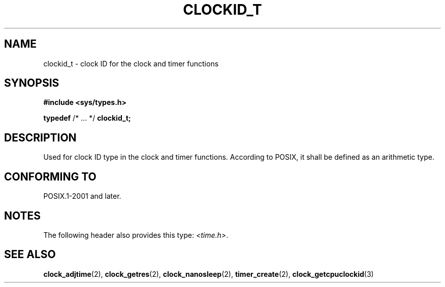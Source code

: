 .TH CLOCKID_T 3 2021-11-02 Linux "Linux Programmer's Manual"
.SH NAME
clockid_t \- clock ID for the clock and timer functions
.SH SYNOPSIS
.nf
.B #include <sys/types.h>
.PP
.BR typedef " /* ... */ " clockid_t;
.fi
.SH DESCRIPTION
Used for clock ID type in the clock and timer functions.
According to POSIX,
it shall be defined as an arithmetic type.
.SH CONFORMING TO
POSIX.1-2001 and later.
.SH NOTES
The following header also provides this type:
.IR <time.h> .
.SH SEE ALSO
.BR clock_adjtime (2),
.BR clock_getres (2),
.BR clock_nanosleep (2),
.BR timer_create (2),
.BR clock_getcpuclockid (3)
